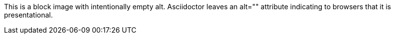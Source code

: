 This is a block image with intentionally empty alt.
Asciidoctor leaves an alt="" attribute indicating to browsers that it is presentational.

image::../dot.gif[""]
